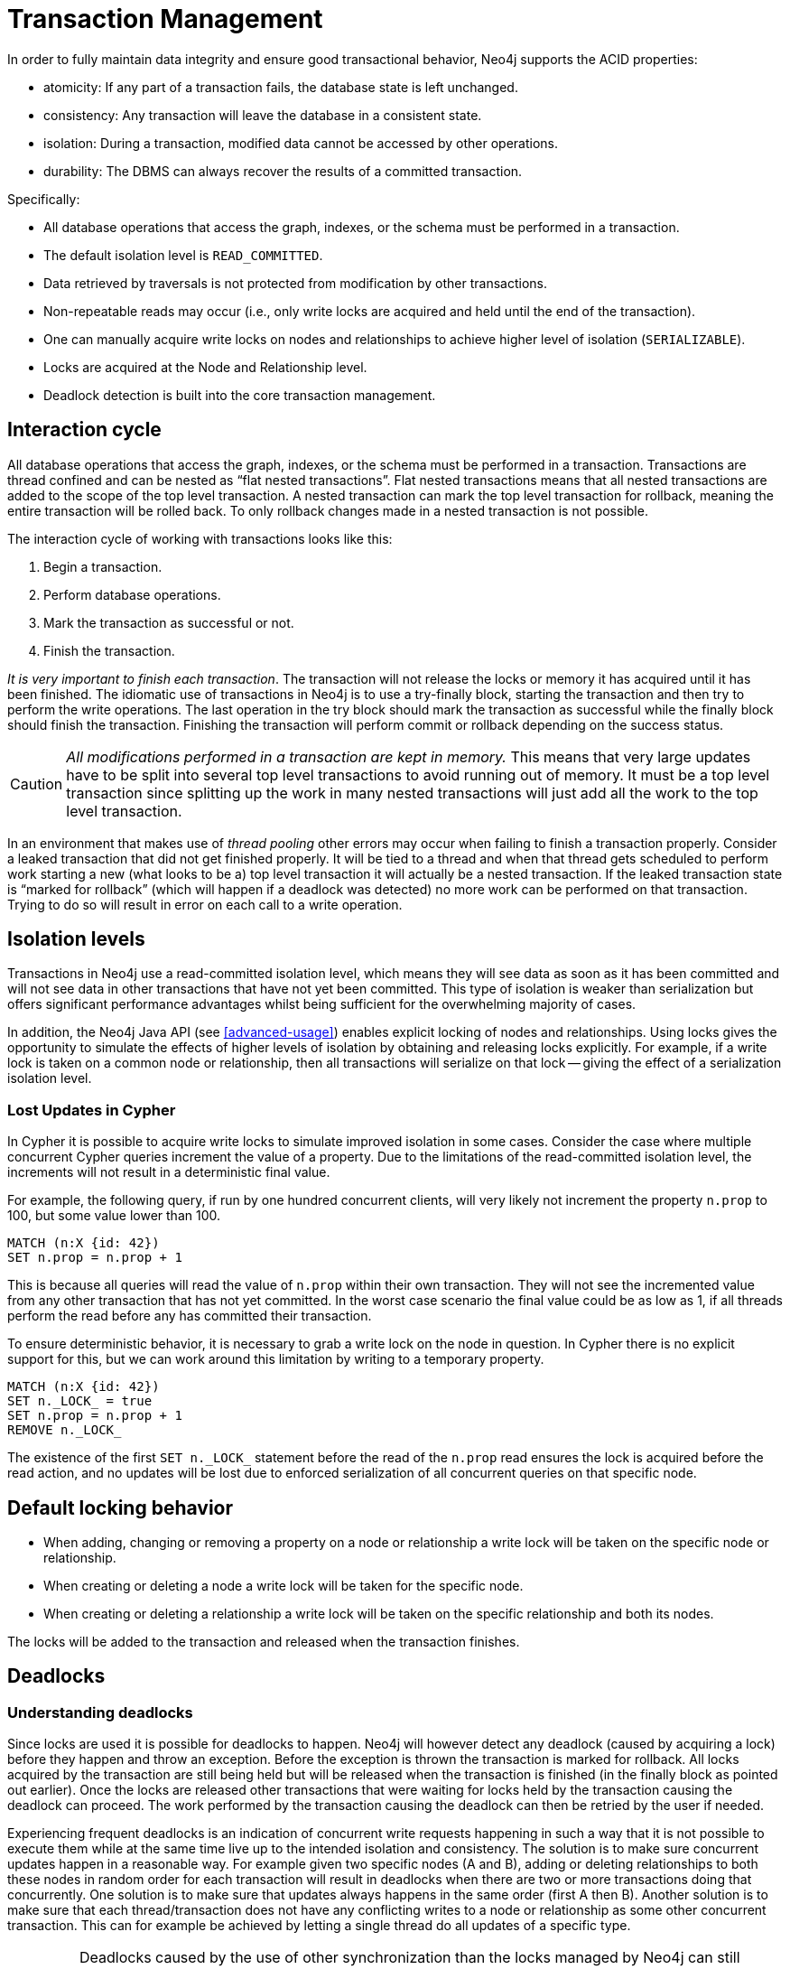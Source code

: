 [[transactions]]
Transaction Management
======================

In order to fully maintain data integrity and ensure good transactional behavior, Neo4j supports the ACID properties:

* atomicity: If any part of a transaction fails, the database state is left unchanged.
* consistency: Any transaction will leave the database in a consistent state.
* isolation: During a transaction, modified data cannot be accessed by other operations.
* durability: The DBMS can always recover the results of a committed transaction.

Specifically:

* All database operations that access the graph, indexes, or the schema must be performed in a transaction.
* The default isolation level is +READ_COMMITTED+.
* Data retrieved by traversals is not protected from modification by other transactions.
* Non-repeatable reads may occur (i.e., only write locks are acquired and held until the end of the transaction).
* One can manually acquire write locks on nodes and relationships to achieve higher level of isolation (+SERIALIZABLE+).
* Locks are acquired at the Node and Relationship level.
* Deadlock detection is built into the core transaction management.

[[transactions-interaction]]
== Interaction cycle ==

All database operations that access the graph, indexes, or the schema must be performed in a transaction.
Transactions are thread confined and can be nested as “flat nested transactions”.
Flat nested transactions means that all nested transactions are added to the scope of the top level transaction.
A nested transaction can mark the top level transaction for rollback, meaning the entire transaction will be rolled back.
To only rollback changes made in a nested transaction is not possible.

The interaction cycle of working with transactions looks like this:

. Begin a transaction.
. Perform database operations.
. Mark the transaction as successful or not.
. Finish the transaction.

_It is very important to finish each transaction_. The transaction will not release the locks or memory it has acquired until it has been finished.
The idiomatic use of transactions in Neo4j is to use a try-finally block, starting the transaction and then try to perform the write operations.
The last operation in the try block should mark the transaction as successful while the finally block should finish the transaction.
Finishing the transaction will perform commit or rollback depending on the success status.

[CAUTION]
_All modifications performed in a transaction are kept in memory._
This means that very large updates have to be split into several top level transactions to avoid running out of memory.
It must be a top level transaction since splitting up the work in many nested transactions will just add all the work to the top level transaction.

In an environment that makes use of _((thread pooling))_ other errors may occur when failing to finish a transaction properly.
Consider a leaked transaction that did not get finished properly.
It will be tied to a thread and when that thread gets scheduled to perform work starting a new (what looks to be a) top level transaction it will actually be a nested transaction.
If the leaked transaction state is “marked for rollback” (which will happen if a deadlock was detected) no more work can be performed on that transaction.
Trying to do so will result in error on each call to a write operation.

[[transactions-isolation]]
== Isolation levels ==

Transactions in Neo4j use a read-committed isolation level, which means they will see data as soon as it has been committed and will not see data in other transactions that have not yet been committed.
This type of isolation is weaker than serialization but offers significant performance advantages whilst being sufficient for the overwhelming majority of cases.

In addition, the Neo4j Java API (see <<advanced-usage>>) enables explicit locking of nodes and relationships.
Using locks gives the opportunity to simulate the effects of higher levels of isolation by obtaining and releasing locks explicitly.
For example, if a write lock is taken on a common node or relationship, then all transactions will serialize on that lock -- giving the effect of a serialization isolation level.

=== Lost Updates in Cypher ===

In Cypher it is possible to acquire write locks to simulate improved isolation in some cases.
Consider the case where multiple concurrent Cypher queries increment the value of a property.
Due to the limitations of the read-committed isolation level, the increments will not result in a deterministic final value.

For example, the following query, if run by one hundred concurrent clients, will very likely not increment the property `n.prop` to 100, but some value lower than 100.

[source,cypher]
----
MATCH (n:X {id: 42})
SET n.prop = n.prop + 1
----

This is because all queries will read the value of `n.prop` within their own transaction.
They will not see the incremented value from any other transaction that has not yet committed.
In the worst case scenario the final value could be as low as 1, if all threads perform the read before any has committed their transaction.

To ensure deterministic behavior, it is necessary to grab a write lock on the node in question.
In Cypher there is no explicit support for this, but we can work around this limitation by writing to a temporary property.

[source,cypher]
----
MATCH (n:X {id: 42})
SET n._LOCK_ = true
SET n.prop = n.prop + 1
REMOVE n._LOCK_
----

The existence of the first `SET n._LOCK_` statement before the read of the `n.prop` read ensures the lock is acquired before the read action, and no updates will be lost due to enforced serialization of all concurrent queries on that specific node.

[[transactions-locking]]
== Default locking behavior ==

* When adding, changing or removing a property on a node or relationship a write lock will be taken on the specific node or relationship.
* When creating or deleting a node a write lock will be taken for the specific node.
* When creating or deleting a relationship a write lock will be taken on the specific relationship and both its nodes.

The locks will be added to the transaction and released when the transaction finishes.

[[transactions-deadlocks]]
== Deadlocks ==

=== Understanding deadlocks ===

Since locks are used it is possible for deadlocks to happen.
Neo4j will however detect any deadlock (caused by acquiring a lock) before they happen and throw an exception.
Before the exception is thrown the transaction is marked for rollback.
All locks acquired by the transaction are still being held but will be released when the transaction is finished (in the finally block as pointed out earlier).
Once the locks are released other transactions that were waiting for locks held by the transaction causing the deadlock can proceed.
The work performed by the transaction causing the deadlock can then be retried by the user if needed.

Experiencing frequent deadlocks is an indication of concurrent write requests happening in such a way that it is not possible to execute them while at the same time live up to the intended isolation and consistency.
The solution is to make sure concurrent updates happen in a reasonable way.
For example given two specific nodes (A and B), adding or deleting relationships to both these nodes in random order for each transaction will result in deadlocks when there are two or more transactions doing that concurrently.
One solution is to make sure that updates always happens in the same order (first A then B).
Another solution is to make sure that each thread/transaction does not have any conflicting writes to a node or relationship as some other concurrent transaction.
This can for example be achieved by letting a single thread do all updates of a specific type.

[IMPORTANT]
Deadlocks caused by the use of other synchronization than the locks managed by Neo4j can still happen.
Since all operations in the Neo4j API are thread safe unless specified otherwise, there is no need for external synchronization.
Other code that requires synchronization should be synchronized in such a way that it never performs any Neo4j operation in the synchronized block.

[[transactions-deadlocks-code]]
=== Deadlock handling example code ===

Below you'll find examples of how deadlocks can be handled in server extensions/plugins or when using Neo4j embedded.

TIP: The full source code used for the code snippets can be found at https://github.com/neo4j/neo4j/blob/{neo4j-git-tag}/community/kernel/src/test/java/examples/DeadlockDocTest.java[DeadlockDocTest.java].

When dealing with deadlocks in code, there are several issues you may want to address:

* Only do a limited amount of retries, and fail if a threshold is reached.
* Pause between each attempt to allow the other transaction to finish before trying again.
* A retry-loop can be useful not only for deadlocks, but for other types of transient errors as well.

In the following sections you'll find example code in Java which shows how this can be implemented.

[[transactions-deadlocks-template]]
==== Handling deadlocks using TransactionTemplate ====

If you don't want to write all the code yourself, there is a class called +link:javadocs/org/neo4j/helpers/TransactionTemplate.html[TransactionTemplate]+ that will help you achieve what's needed.
Below is an example of how to create, customize, and use this template for retries in transactions.

First, define the base template:

[snippet,java]
----
component=neo4j-kernel
source=examples/DeadlockDocTest.java
tag=template
----

Next, specify the database to use and a function to execute:

[snippet,java]
----
component=neo4j-kernel
source=examples/DeadlockDocTest.java
tag=usage-template
----

The operations that could lead to a deadlock should go into the `apply` method.

The `TransactionTemplate` uses a fluent API for configuration, and you can choose whether to set everything at once, or (as in the example) provide some details just before using it.
The template allows setting a predicate for what exceptions to retry on, and also allows for easy monitoring of events that take place.

[[transactions-deadlocks-loop]]
==== Handling deadlocks using a retry loop ====

If you want to roll your own retry-loop code, see below for inspiration.
Here's an example of what a retry block might look like:

[snippet,java]
----
component=neo4j-kernel
source=examples/DeadlockDocTest.java
tag=retry
----

The above is the gist of what such a retry block would look like, and which you can customize to fit your needs.

[[transactions-delete]]
== Delete semantics ==

When deleting a node or a relationship all properties for that entity will be automatically removed but the relationships of a node will not be removed.

[CAUTION]
Neo4j enforces a constraint (upon commit) that all relationships must have a valid start node and end node.
In effect this means that trying to delete a node that still has relationships attached to it will throw an exception upon commit.
It is however possible to choose in which order to delete the node and the attached relationships as long as no relationships exist when the transaction is committed.

The delete semantics can be summarized in the following bullets:

* All properties of a node or relationship will be removed when it is deleted.
* A deleted node can not have any attached relationships when the transaction commits.
* It is possible to acquire a reference to a deleted relationship or node that has not yet been committed.
* Any write operation on a node or relationship after it has been deleted (but not yet committed) will throw an exception
* After commit trying to acquire a new or work with an old reference to a deleted node or relationship will throw an exception.

[[transactions-unique-nodes]]
== Creating unique nodes ==
In many use cases, a certain level of uniqueness is desired among entities.
You could for instance imagine that only one user with a certain e-mail address may exist in a system.
If multiple concurrent threads naively try to create the user, duplicates will be created.
There are three main strategies for ensuring uniqueness, and they all work across High Availability and single-instance deployments.

=== Single thread ===
By using a single thread, no two threads will even try to create a particular entity simultaneously.
On High Availability, an external single-threaded client can perform the operations on the cluster.

[[transactions-get-or-create]]
=== Get or create ===

The preferred way to get or create a unique node is to use unique constraints and Cypher.
See <<tutorials-java-embedded-unique-get-or-create>> for more information.

By using link:javadocs/org/neo4j/graphdb/index/Index.html#putIfAbsent%28T,%20java.lang.String,%20java.lang.Object%29[+put-if-absent+] functionality,
entity uniqueness can be guaranteed using a legacy index. Here the legacy index acts as the lock and will only lock the smallest part needed to guaranteed uniqueness across threads and transactions.

See <<tutorials-java-embedded-unique-get-or-create-with-factory>> for how to do this using the core Java API.
When using the REST API, see <<rest-api-unique-indexes>>.

=== Pessimistic locking ===
[IMPORTANT]
While this is a working solution, please consider using the preferred  <<transactions-get-or-create>> instead.

By using explicit, pessimistic locking, unique creation of entities can be achieved in a multi-threaded environment.
It is most commonly done by locking on a single or a set of common nodes.

See <<tutorials-java-embedded-unique-pessimistic>> for how to do this using the core Java API.

[[transactions-events]]
== Transaction events ==

Transaction event handlers can be registered to receive Neo4j Transaction events.
Once it has been registered at a +GraphDatabaseService+ instance it will receive events about what has happened in each transaction which is about to be committed.
Handlers won't get notified about transactions which haven't performed any write operation or won't be committed (either if +Transaction#success()+ hasn't been called or the transaction has been marked as failed +Transaction#failure()+.
Right before a transaction is about to be committed the +beforeCommit+ method is called with the entire diff of modifications made in the transaction.
At this point the transaction is still running so changes can still be made. However there's no guarantee that other handlers will see such changes since the order in which handlers are executed is undefined.
This method can also throw an exception and will, in such a case, prevent the transaction from being committed (where a call to +afterRollback+ will follow).
If +beforeCommit+ is successfully executed in all registered handlers the transaction will be committed and the +afterCommit+ method will be called with the same transaction data as well as the object returned from +beforeCommit+.
In +afterCommit+ the transaction has been closed and so accessing data outside of what +TransactionData+ covers requires a new transaction to be opened.
+TransactionEventHandler+ gets notified about transactions that has any change accessible via +TransactionData+ so some indexing and schema changes will not be triggering these events.
